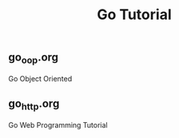 #+TITLE:Go Tutorial
#+STARTUP:showall

** go_oop.org
   Go Object Oriented

** go_http.org
   Go Web Programming Tutorial


